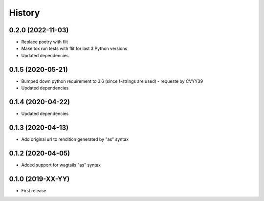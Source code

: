 .. :changelog:

History
-------
0.2.0 (2022-11-03)
++++++++++++++++++

* Replace poetry with flit
* Make tox run tests with flit for last 3 Python versions
* Updated dependencies

0.1.5 (2020-05-21)
++++++++++++++++++

* Bumped down python requirement to 3.6 (since f-strings are used) - requeste by CVYY39
* Updated dependencies

0.1.4 (2020-04-22)
++++++++++++++++++

* Updated dependencies

0.1.3 (2020-04-13)
++++++++++++++++++

* Add original url to rendition generated by "as" syntax

0.1.2 (2020-04-05)
++++++++++++++++++

* Added support for wagtails "as" syntax

0.1.0 (2019-XX-YY)
++++++++++++++++++

* First release
